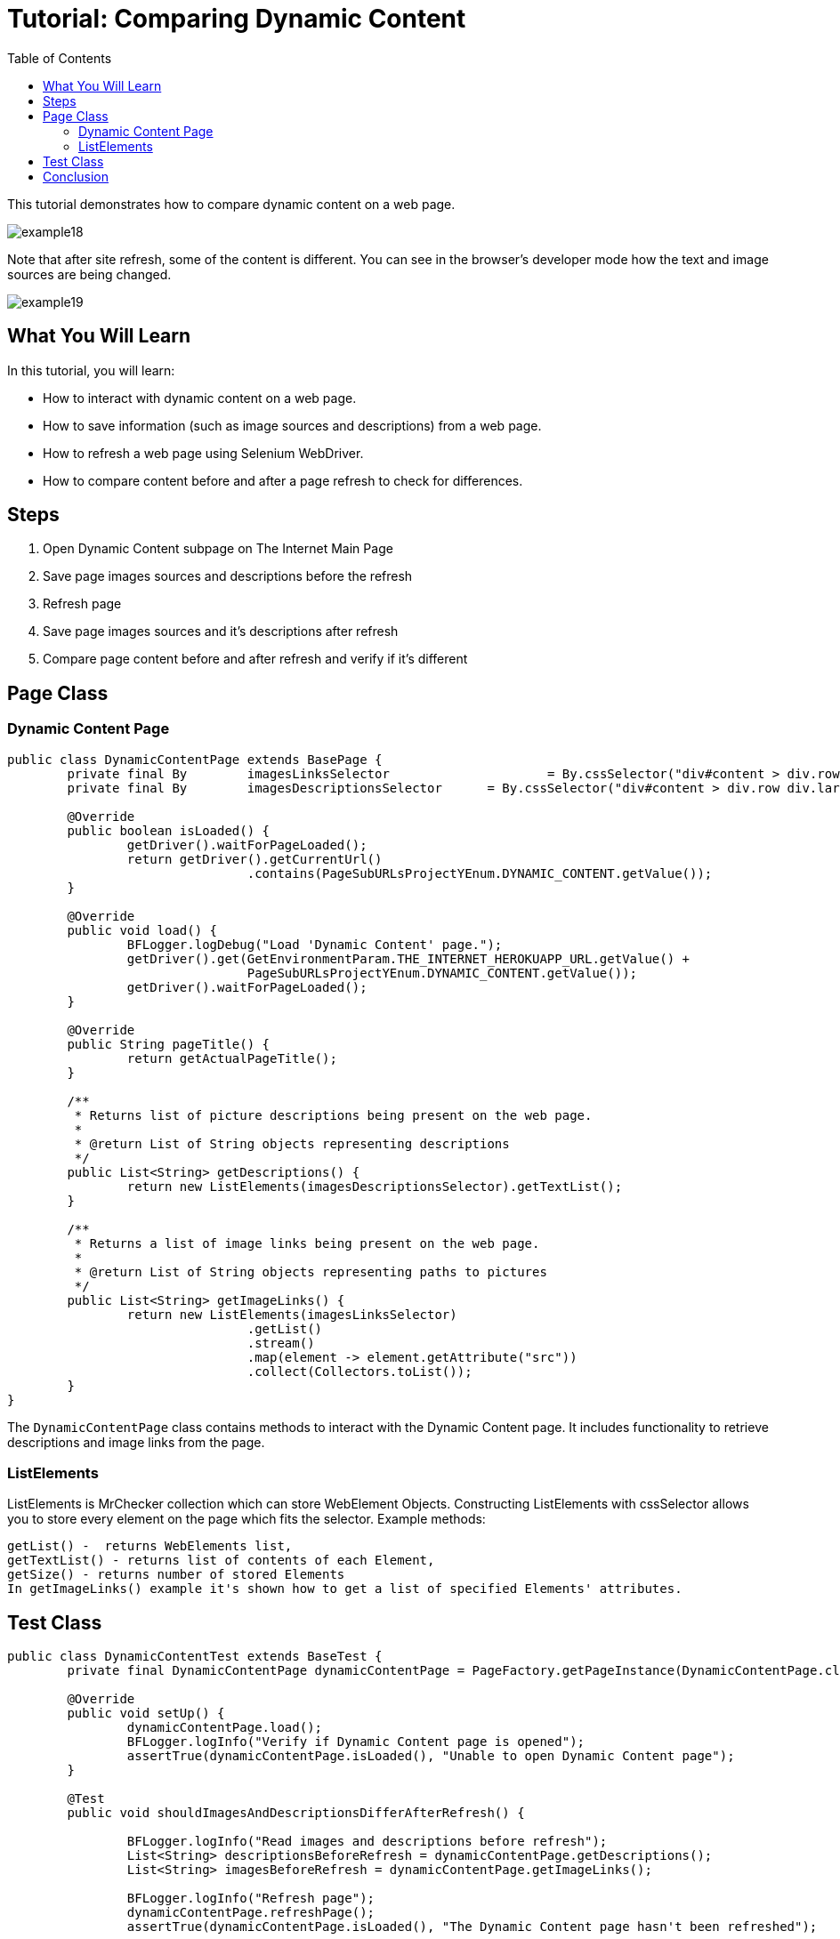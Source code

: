 :toc: macro

= Tutorial: Comparing Dynamic Content

ifdef::env-github[]
:tip-caption: :bulb:
:note-caption: :information_source:
:important-caption: :heavy_exclamation_mark:
:caution-caption: :fire:
:warning-caption: :warning:
endif::[]

toc::[]
:idprefix:
:idseparator: -
:reproducible:
:source-highlighter: rouge
:listing-caption: Listing

This tutorial demonstrates how to compare dynamic content on a web page.

image::images/example18.png[]

Note that after site refresh, some of the content is different.
You can see in the browser's developer mode how the text and image sources are being changed.

image::images/example19.png[]

== What You Will Learn

In this tutorial, you will learn:

* How to interact with dynamic content on a web page.
* How to save information (such as image sources and descriptions) from a web page.
* How to refresh a web page using Selenium WebDriver.
* How to compare content before and after a page refresh to check for differences.

== Steps

1. Open Dynamic Content subpage on The Internet Main Page
2. Save page images sources and descriptions before the refresh
3. Refresh page
4. Save page images sources and it's descriptions after refresh
5. Compare page content before and after refresh and verify if it's different

== Page Class

=== Dynamic Content Page

[source,java]
----
public class DynamicContentPage extends BasePage {
	private final By	imagesLinksSelector			= By.cssSelector("div#content > div.row img");
	private final By	imagesDescriptionsSelector	= By.cssSelector("div#content > div.row div.large-10");

	@Override
	public boolean isLoaded() {
		getDriver().waitForPageLoaded();
		return getDriver().getCurrentUrl()
				.contains(PageSubURLsProjectYEnum.DYNAMIC_CONTENT.getValue());
	}

	@Override
	public void load() {
		BFLogger.logDebug("Load 'Dynamic Content' page.");
		getDriver().get(GetEnvironmentParam.THE_INTERNET_HEROKUAPP_URL.getValue() +
				PageSubURLsProjectYEnum.DYNAMIC_CONTENT.getValue());
		getDriver().waitForPageLoaded();
	}

	@Override
	public String pageTitle() {
		return getActualPageTitle();
	}

	/**
	 * Returns list of picture descriptions being present on the web page.
	 *
	 * @return List of String objects representing descriptions
	 */
	public List<String> getDescriptions() {
		return new ListElements(imagesDescriptionsSelector).getTextList();
	}

	/**
	 * Returns a list of image links being present on the web page.
	 *
	 * @return List of String objects representing paths to pictures
	 */
	public List<String> getImageLinks() {
		return new ListElements(imagesLinksSelector)
				.getList()
				.stream()
				.map(element -> element.getAttribute("src"))
				.collect(Collectors.toList());
	}
}
----

The `DynamicContentPage` class contains methods to interact with the Dynamic Content page.
It includes functionality to retrieve descriptions and image links from the page.

=== ListElements

ListElements is MrChecker collection which can store WebElement Objects.
Constructing ListElements with cssSelector allows you to store every element on the page which fits the selector.
Example methods:

----
getList() -  returns WebElements list,
getTextList() - returns list of contents of each Element,
getSize() - returns number of stored Elements 
In getImageLinks() example it's shown how to get a list of specified Elements' attributes. 
----

== Test Class

[source,java]
----
public class DynamicContentTest extends BaseTest {
	private final DynamicContentPage dynamicContentPage = PageFactory.getPageInstance(DynamicContentPage.class);

	@Override
	public void setUp() {
		dynamicContentPage.load();
		BFLogger.logInfo("Verify if Dynamic Content page is opened");
		assertTrue(dynamicContentPage.isLoaded(), "Unable to open Dynamic Content page");
	}

	@Test
	public void shouldImagesAndDescriptionsDifferAfterRefresh() {

		BFLogger.logInfo("Read images and descriptions before refresh");
		List<String> descriptionsBeforeRefresh = dynamicContentPage.getDescriptions();
		List<String> imagesBeforeRefresh = dynamicContentPage.getImageLinks();

		BFLogger.logInfo("Refresh page");
		dynamicContentPage.refreshPage();
		assertTrue(dynamicContentPage.isLoaded(), "The Dynamic Content page hasn't been refreshed");

		BFLogger.logInfo("Read images and descriptions after refresh");
		List<String> descriptionsAfterRefresh = dynamicContentPage.getDescriptions();
		List<String> imagesAfterRefresh = dynamicContentPage.getImageLinks();

		BFLogger.logInfo("Verify if descriptions are different after refresh");
		assertEquals(descriptionsAfterRefresh.size(), descriptionsBeforeRefresh.size(),
				"Different number of descriptions before and after refresh");

		boolean diversity = false;
		for (int i = 0; i < descriptionsAfterRefresh.size(); i++) {
			if (!descriptionsAfterRefresh.get(i)
					.equals(descriptionsBeforeRefresh.get(i))) {
				diversity = true;
				break;
			}
		}
		assertTrue(diversity,
				"There are no differences between descriptions before and after refresh");

		BFLogger.logInfo("Verify if images are different after refresh");
		assertEquals(imagesAfterRefresh.size(), imagesBeforeRefresh.size(),
				"Different number of descriptions before and after refresh");

		diversity = false;
		for (int i = 0; i < imagesAfterRefresh.size(); i++) {
			if (!imagesAfterRefresh.get(i)
					.equals(imagesBeforeRefresh.get(i))) {
				diversity = true;
				break;
			}
		}
		assertTrue(diversity, "There are no differences between images before and after refresh");
	}
}
----

In the test method, during differences verification, the goal is to compare every element from the first and second list and find first diversity.

== Conclusion

In this tutorial, you've learned how to interact with dynamic content on a web page, save information, refresh a web page, and compare content before and after a page refresh to identify differences.